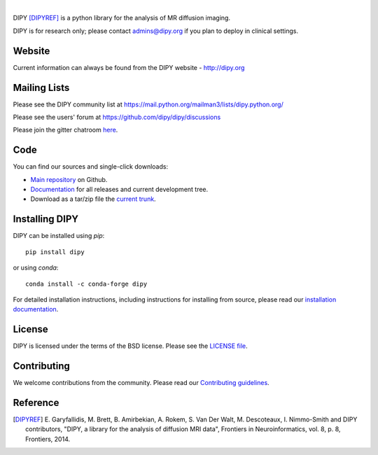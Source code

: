 .. image:: doc/_static/images/logos/dipy-logo.png
  :height: 180px
  :target: http://dipy.org
  :alt: DIPY - Diffusion Imaging in Python

|

.. image:: https://github.com/dipy/dipy/actions/workflows/test.yml/badge.svg?branch=master
  :target: https://github.com/dipy/dipy/actions/workflows/test.yml

.. image:: https://codecov.io/gh/dipy/dipy/branch/master/graph/badge.svg
  :target: https://codecov.io/gh/dipy/dipy

.. image:: https://img.shields.io/pypi/v/dipy.svg
  :target: https://pypi.python.org/pypi/dipy

.. image:: https://anaconda.org/conda-forge/dipy/badges/platforms.svg
  :target: https://anaconda.org/conda-forge/dipy

.. image:: https://anaconda.org/conda-forge/dipy/badges/downloads.svg
  :target: https://anaconda.org/conda-forge/dipy

.. image:: https://img.shields.io/badge/License-BSD%203--Clause-blue.svg
  :target: https://github.com/dipy/dipy/blob/master/LICENSE


DIPY [DIPYREF]_ is a python library for the analysis of MR diffusion imaging.

DIPY is for research only; please contact admins@dipy.org if you plan to deploy
in clinical settings.

Website
=======

Current information can always be found from the DIPY website - http://dipy.org

Mailing Lists
=============

Please see the DIPY community list at
https://mail.python.org/mailman3/lists/dipy.python.org/

Please see the users' forum at
https://github.com/dipy/dipy/discussions

Please join the gitter chatroom `here <https://gitter.im/dipy/dipy>`_.

Code
====

You can find our sources and single-click downloads:

* `Main repository`_ on Github.
* Documentation_ for all releases and current development tree.
* Download as a tar/zip file the `current trunk`_.

.. _main repository: http://github.com/dipy/dipy
.. _Documentation: http://dipy.org
.. _current trunk: http://github.com/dipy/dipy/archives/master


Installing DIPY
===============

DIPY can be installed using `pip`::

    pip install dipy

or using `conda`::

    conda install -c conda-forge dipy

For detailed installation instructions, including instructions for installing
from source, please read our `installation documentation <https://dipy.org/documentation/latest/installation/>`_.


License
=======

DIPY is licensed under the terms of the BSD license.
Please see the `LICENSE file <https://github.com/dipy/dipy/blob/master/LICENSE>`_.

Contributing
============

We welcome contributions from the community. Please read our `Contributing guidelines <https://github.com/dipy/dipy/blob/master/.github/CONTRIBUTING.md>`_.

Reference
=========

.. [DIPYREF] E. Garyfallidis, M. Brett, B. Amirbekian, A. Rokem,
    S. Van Der Walt, M. Descoteaux, I. Nimmo-Smith and DIPY contributors,
    "DIPY, a library for the analysis of diffusion MRI data",
    Frontiers in Neuroinformatics, vol. 8, p. 8, Frontiers, 2014.
